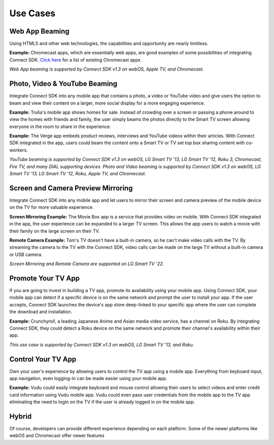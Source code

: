 Use Cases
=========

Web App Beaming
----------------

Using HTML5 and other web technologies, the capabilities and opportunity
are nearly limitless.

**Example:** Chromecast apps, which are essentially web apps, are good
examples of some possibilities of integrating Connect SDK.
`Click here`_ for a list of existing Chromecast apps .

.. _Click here: https://store.google.com/product/chromecast_apps

*Web App beaming is supported by Connect SDK v1.3 on webOS, Apple TV,
and Chromecast.*

Photo, Video & YouTube Beaming
-------------------------------

Integrate Connect SDK into any mobile app that contains a photo, a video
or YouTube video and give users the option to beam and view their
content on a larger, more social display for a more engaging experience.

**Example:** Trulia's mobile app shows homes for sale. Instead of
crowding over a screen or passing a phone around to view the homes with
friends and family, the user simply beams the photos directly to the
Smart TV screen allowing everyone in the room to share in the
experience.

**Example:** The Verge app embeds product reviews, interviews and
YouTube videos within their articles. With Connect SDK integrated in the
app, users could beam the content onto a Smart TV or TV set top box
sharing content with co-workers.

*YouTube beaming is supported by Connect SDK v1.3 on webOS, LG Smart TV
'13, LG Smart TV '12, Roku 3, Chromecast, Fire TV, and many DIAL
supporting devices.
Photo and Video beaming is supported by Connect SDK v1.3 on webOS, LG
Smart TV '13, LG Smart TV '12, Roku, Apple TV, and Chromecast.*

Screen and Camera Preview Mirroring
---------------------------

Integrate Connect SDK into any mobile app and let users to mirror their screen
and camera preview of the mobile device on the TV for more valuable experience.

**Screen Mirroring Example:** The Movie Box app is a service that provides video on mobile.
With Connect SDK integrated in the app, the user experience can be expanded to a larger TV screen.
This allows the app users to watch a movie with their family on the large screen on their TV.

**Remote Camera Example:** Tom's TV doesn't have a built-in camera, so he can't make video calls
with the TV.  By streaming the camera to the TV with the Connect SDK, video calls can be made on
the large TV without a built-in camera or USB camera.

*Screen Mirroring and Remote Camera are supported on LG Smart TV '22.*

Promote Your TV App
--------------------

If you are going to invest in building a TV app, promote its
availability using your mobile app. Using Connect SDK, your mobile app
can detect if a specific device is on the same network and prompt the
user to install your app. If the user accepts, Connect SDK launches the
device's app store deep-linked to your specific app where the user can
complete the download and installation.

**Example:** Crunchyroll, a leading Japanese Anime and Asian media video
service, has a channel on Roku. By integrating Connect SDK, they could
detect a Roku device on the same network and promote their channel's
availability within their app.

*This use case is supported by Connect SDK v1.3 on webOS, LG Smart TV
'13, and Roku.*

Control Your TV App
--------------------

Own your user's experience by allowing users to control the TV app using
a mobile app. Everything from keyboard input, app navigation, even
logging-in can be made easier using your mobile app.

**Example:** Vudu could easily integrate keyboard and mouse control
allowing their users to select videos and enter credit card information
using Vudu mobile app. Vudu could even pass user credentials from the
mobile app to the TV app eliminating the need to login on the TV if the
user is already logged in on the mobile app.

Hybrid
-------

Of course, developers can provide different experience depending on each
platform. Some of the newer platforms like webOS and Chromecast offer
newer features
